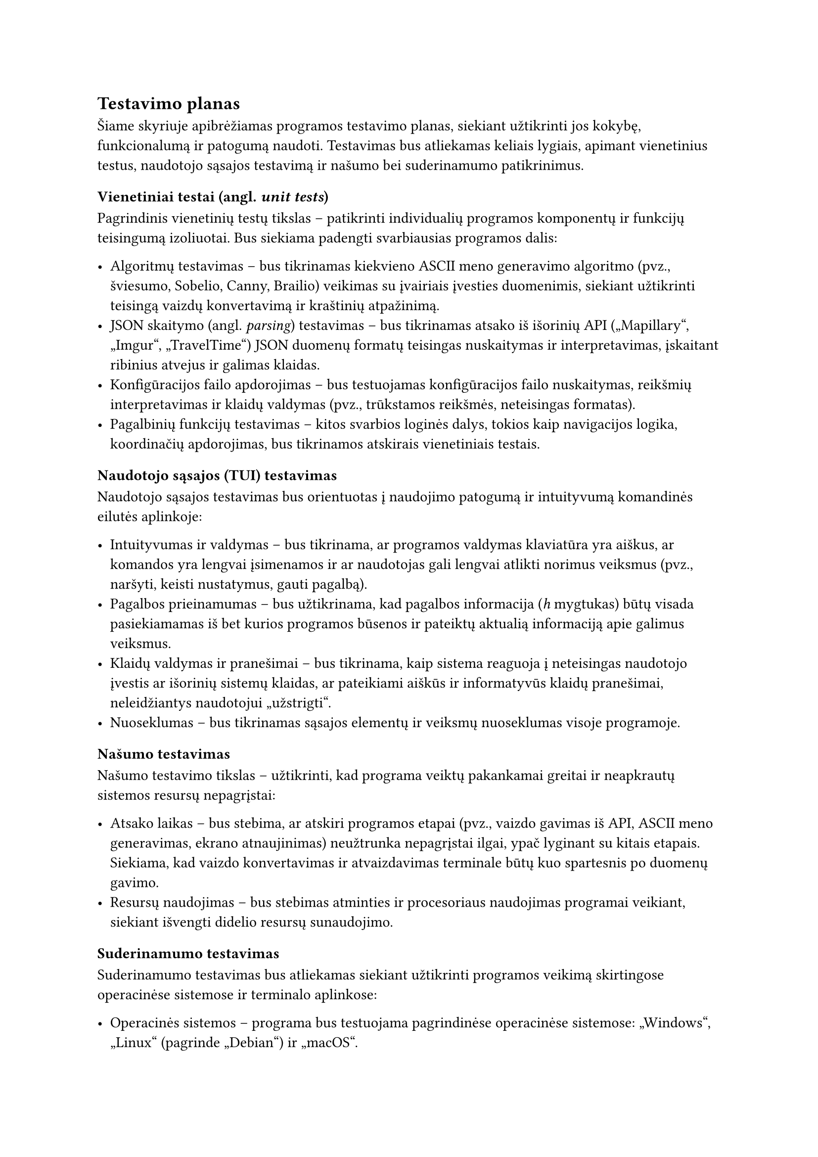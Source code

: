 == Testavimo planas

Šiame skyriuje apibrėžiamas programos testavimo planas, siekiant užtikrinti jos kokybę, funkcionalumą ir patogumą naudoti.
Testavimas bus atliekamas keliais lygiais, apimant vienetinius testus, naudotojo sąsajos testavimą ir našumo
bei suderinamumo patikrinimus.

=== Vienetiniai testai (angl. _unit tests_)

Pagrindinis vienetinių testų tikslas – patikrinti individualių programos komponentų ir funkcijų teisingumą
izoliuotai. Bus siekiama padengti svarbiausias programos dalis:

- Algoritmų testavimas -- bus tikrinamas kiekvieno ASCII meno generavimo algoritmo (pvz., šviesumo, Sobelio, Canny, Brailio) veikimas su
  įvairiais įvesties duomenimis, siekiant užtikrinti teisingą vaizdų konvertavimą ir kraštinių atpažinimą.
- JSON skaitymo (angl. _parsing_) testavimas -- bus tikrinamas atsako iš išorinių API
  („Mapillary“, „Imgur“, „TravelTime“) JSON duomenų formatų teisingas nuskaitymas ir interpretavimas,
  įskaitant ribinius atvejus ir galimas klaidas.
- Konfigūracijos failo apdorojimas -- bus testuojamas konfigūracijos failo nuskaitymas, reikšmių interpretavimas
  ir klaidų valdymas (pvz., trūkstamos reikšmės, neteisingas formatas).
- Pagalbinių funkcijų testavimas -- kitos svarbios loginės dalys, tokios kaip navigacijos logika,
  koordinačių apdorojimas, bus tikrinamos atskirais vienetiniais testais.

=== Naudotojo sąsajos (TUI) testavimas

Naudotojo sąsajos testavimas bus orientuotas į naudojimo patogumą ir intuityvumą komandinės eilutės aplinkoje:

- Intuityvumas ir valdymas -- bus tikrinama, ar programos valdymas klaviatūra yra aiškus, ar komandos yra lengvai
  įsimenamos ir ar naudotojas gali lengvai atlikti norimus veiksmus (pvz., naršyti, keisti nustatymus, gauti pagalbą).
- Pagalbos prieinamumas -- bus užtikrinama, kad pagalbos informacija (_h_ mygtukas) būtų visada pasiekiamamas iš bet kurios
  programos būsenos ir pateiktų aktualią informaciją apie galimus veiksmus.
- Klaidų valdymas ir pranešimai -- bus tikrinama, kaip sistema reaguoja į neteisingas naudotojo įvestis ar išorinių
  sistemų klaidas, ar pateikiami aiškūs ir informatyvūs klaidų pranešimai, neleidžiantys naudotojui „užstrigti“.
- Nuoseklumas -- bus tikrinamas sąsajos elementų ir veiksmų nuoseklumas visoje programoje.

=== Našumo testavimas

Našumo testavimo tikslas – užtikrinti, kad programa veiktų pakankamai greitai ir neapkrautų sistemos resursų nepagrįstai:

- Atsako laikas -- bus stebima, ar atskiri programos etapai (pvz., vaizdo gavimas iš API, ASCII meno generavimas, ekrano atnaujinimas)
  neužtrunka nepagrįstai ilgai, ypač lyginant su kitais etapais. Siekiama, kad vaizdo konvertavimas ir atvaizdavimas terminale
  būtų kuo spartesnis po duomenų gavimo.
- Resursų naudojimas -- bus stebimas atminties ir procesoriaus naudojimas programai veikiant, siekiant išvengti didelio
  resursų sunaudojimo.

=== Suderinamumo testavimas

Suderinamumo testavimas bus atliekamas siekiant užtikrinti programos veikimą skirtingose operacinėse sistemose ir terminalo aplinkose:

- Operacinės sistemos -- programa bus testuojama pagrindinėse operacinėse sistemose: „Windows“, „Linux“ (pagrinde „Debian“) ir „macOS“.
- Terminalų emuliatoriai -- bus tikrinamas programos veikimas populiariuose terminalų emuliatoriuose, ypač atkreipiant dėmesį į
  spalvų palaikymą ir specialių simbolių atvaizdavimą.

Šis testavimo planas padės identifikuoti ir ištaisyti galimas klaidas bei pagerinti bendrą programos kokybę ir naudotojo patirtį.

